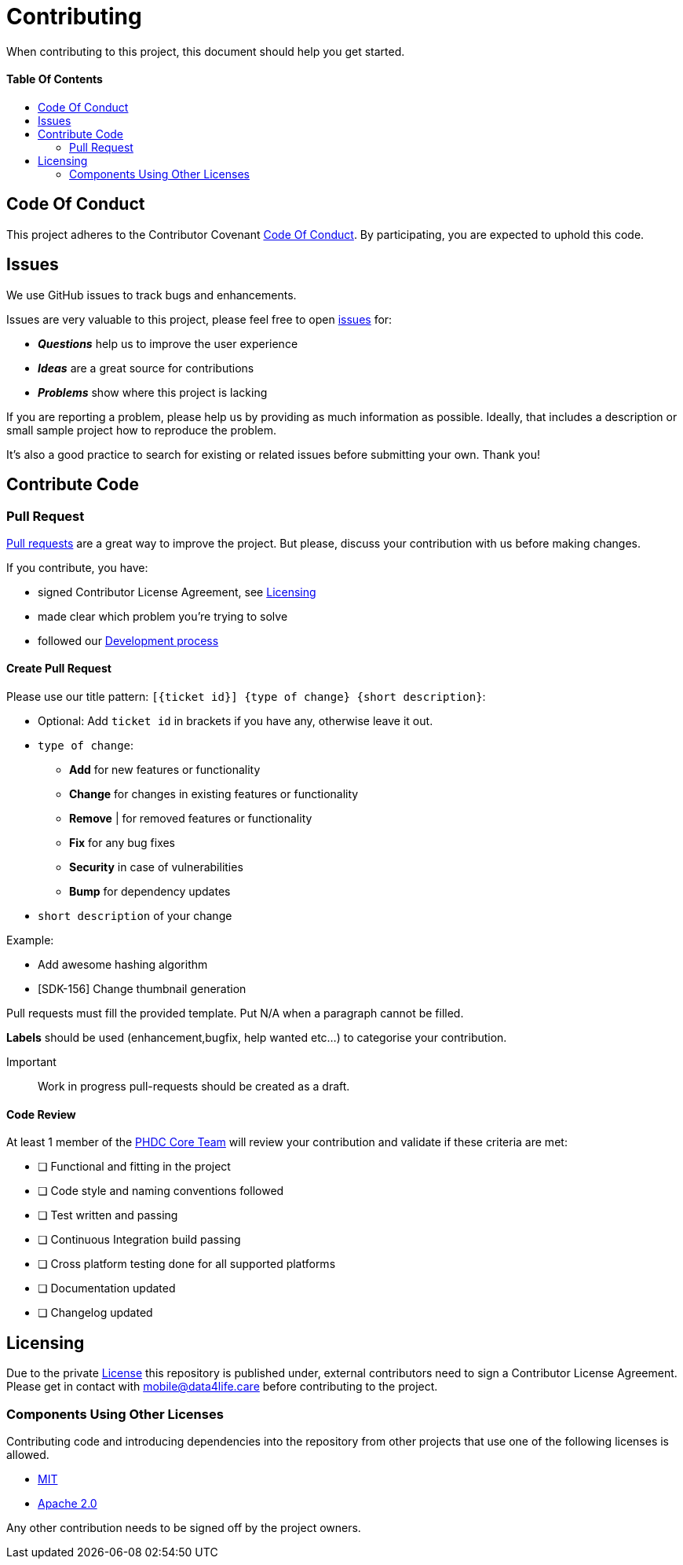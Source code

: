 = Contributing
:link-repository: https://github.com/d4l-data4life/hc-objc-util-sdk-kmp
:doctype: article
:toc: macro
:toclevels: 2
:toc-title:
:icons: font
:imagesdir: assets/images
ifdef::env-github[]
:warning-caption: :warning:
:caution-caption: :fire:
:important-caption: :exclamation:
:note-caption: :paperclip:
:tip-caption: :bulb:
endif::[]

When contributing to this project, this document should help you get started.

[discrete]
==== Table Of Contents

toc::[]

== Code Of Conduct

This project adheres to the Contributor Covenant link:CODE-OF-CONDUCT.adoc[Code Of Conduct]. By participating, you are expected to uphold this code.

== Issues

We use GitHub issues to track bugs and enhancements.

Issues are very valuable to this project, please feel free to open link:{link-repository}/issues[issues] for:

* _**Questions**_ help us to improve the user experience
* _**Ideas**_ are a great source for contributions
* _**Problems**_ show where this project is lacking

If you are reporting a problem, please help us by providing as much information as possible. Ideally, that includes a description or small sample project how to reproduce the problem.

It’s also a good practice to search for existing or related issues before submitting your own. Thank you!

== Contribute Code

=== Pull Request

link:{link-repository}/pulls[Pull requests] are a great way to improve the project. But please, discuss your contribution with us before making changes.

If you contribute, you have:

* signed Contributor License Agreement, see <<_licensing>>
* made clear which problem you're trying to solve
* followed our link:DEVELOPING.adoc[Development process]

==== Create Pull Request

Please use our title pattern: `[{ticket id}] {type of change} {short description}`:

* Optional: Add `ticket id` in brackets if you have any, otherwise leave it out.
* `type of change`:
- *Add* for new features or functionality
- *Change* for changes in existing features or functionality
- *Remove* | for removed features or functionality
- *Fix* for any bug fixes
- *Security* in case of vulnerabilities
- *Bump* for dependency updates
* `short description` of your change

Example:

* Add awesome hashing algorithm
* [SDK-156] Change thumbnail generation

Pull requests must fill the provided template. Put N/A when a paragraph cannot be filled.

*Labels* should be used (enhancement,bugfix, help wanted etc...) to categorise your contribution.

Important:: Work in progress pull-requests should be created as a draft.

==== Code Review

At least 1 member of the link:https://github.com/orgs/d4l-data4life/teams/phdc-core[PHDC Core Team] will review
your contribution and validate if these criteria are met:

* [ ] Functional and fitting in the project
* [ ] Code style and naming conventions followed
* [ ] Test written and passing
* [ ] Continuous Integration build passing
* [ ] Cross platform testing done for all supported platforms
* [ ] Documentation updated
* [ ] Changelog updated

[#_licensing]
== Licensing

Due to the private link:LICENSE[License] this repository is published under, external contributors need to sign a
Contributor License Agreement. Please get in contact with mailto:&#109;o&#98;&#x69;&#x6c;&#x65;&#x40;&#100;&#x61;&#x74;a&#52;&#x6c;&#105;f&#101;&#46;&#99;a&#114;e[&#109;o&#98;&#x69;&#x6c;&#x65;&#x40;&#100;&#x61;&#x74;a&#52;&#x6c;&#105;f&#101;&#46;&#99;a&#114;e] before contributing to the project.

=== Components Using Other Licenses

Contributing code and introducing dependencies into the repository from other projects that use one of the following licenses is allowed.

* link:https://opensource.org/licenses/MIT[MIT]
* link:https://opensource.org/licenses/Apache-2.0[Apache 2.0]

Any other contribution needs to be signed off by the project owners.
